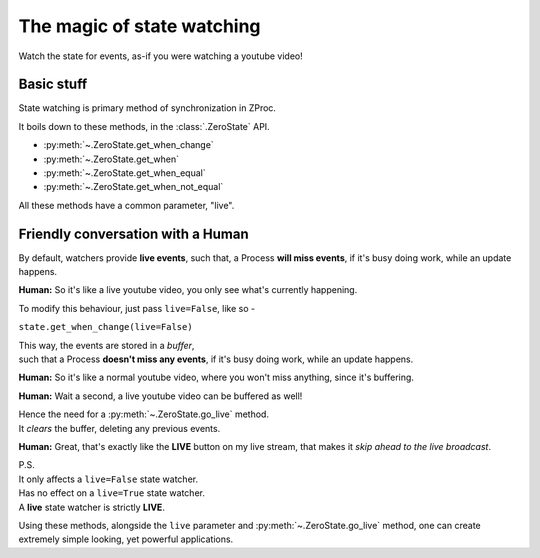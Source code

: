 .. _state_watching:

The magic of state watching
===========================
Watch the state for events, as-if you were watching a youtube video!

Basic stuff
-----------

State watching is primary method of synchronization in ZProc.

It boils down to these methods, in the :class:`.ZeroState` API.

- :py:meth:`~.ZeroState.get_when_change`
- :py:meth:`~.ZeroState.get_when`
- :py:meth:`~.ZeroState.get_when_equal`
- :py:meth:`~.ZeroState.get_when_not_equal`

All these methods have a common parameter, "live".

Friendly conversation with a Human
----------------------------------

By default, watchers provide **live events**,
such that, a Process **will miss events**, if it's busy doing work, while an update happens.

**Human:** So it's like a live youtube video, you only see what's currently happening.

To modify this behaviour, just pass ``live=False``, like so -

``state.get_when_change(live=False)``

| This way, the events are stored in a *buffer*,
| such that a Process **doesn't miss any events**, if it's busy doing work, while an update happens.

**Human:** So it's like a normal youtube video, where you won't miss anything, since it's buffering.

**Human:** Wait a second, a live youtube video can be buffered as well!

| Hence the need for a :py:meth:`~.ZeroState.go_live` method.
| It *clears* the buffer, deleting any previous events.

**Human:** Great, that's exactly like the **LIVE** button on my live stream, that makes it *skip ahead to the live broadcast*.

| P.S.
| It only affects a ``live=False`` state watcher.
| Has no effect on a ``live=True`` state watcher.
| A **live** state watcher is strictly **LIVE**.


Using these methods,
alongside the ``live`` parameter and :py:meth:`~.ZeroState.go_live` method,
one can create extremely simple looking, yet powerful applications.


